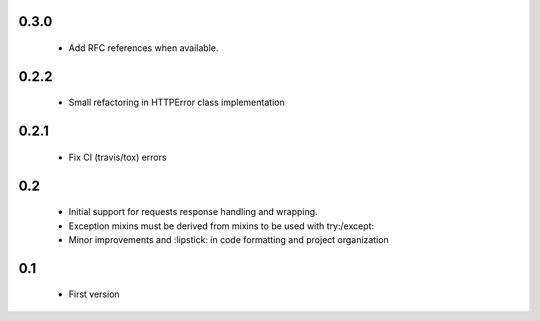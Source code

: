 0.3.0
=====

  - Add RFC references when available.

0.2.2
=====

  - Small refactoring in HTTPError class implementation

0.2.1
=====

  - Fix CI (travis/tox) errors

0.2
===

  - Initial support for requests response handling and wrapping.
  - Exception mixins must be derived from mixins to be used with try:/except:
  - Minor improvements and :lipstick: in code formatting and project organization

0.1
===

  - First version
